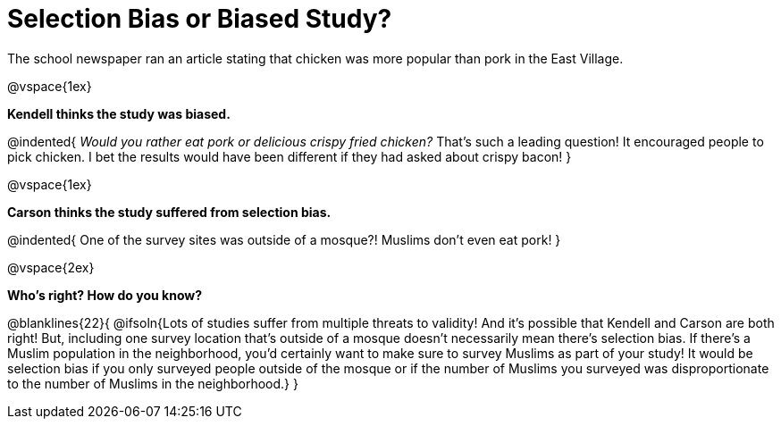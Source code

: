 = Selection Bias or Biased Study?

The school newspaper ran an article stating that chicken was more popular than pork in the East Village.

@vspace{1ex}

*Kendell thinks the study was biased.*

@indented{
_Would you rather eat pork or delicious crispy fried chicken?_ That's such a leading question! It encouraged people to pick chicken. I bet the results would have been different if they had asked about crispy bacon!
}

@vspace{1ex}

*Carson thinks the study suffered from selection bias.*

@indented{
One of the survey sites was outside of a mosque?! Muslims don't even eat pork!
}

@vspace{2ex}

*Who's right? How do you know?*

@blanklines{22}{
@ifsoln{Lots of studies suffer from multiple threats to validity! And it's possible that Kendell and Carson are both right! But, including one survey location that's outside of a mosque doesn't necessarily mean there's selection bias. If there's a Muslim population in the neighborhood, you'd certainly want to make sure to survey Muslims as part of your study! It would be selection bias if you only surveyed people outside of the mosque or if the number of Muslims you surveyed was disproportionate to the number of Muslims in the neighborhood.}
}
